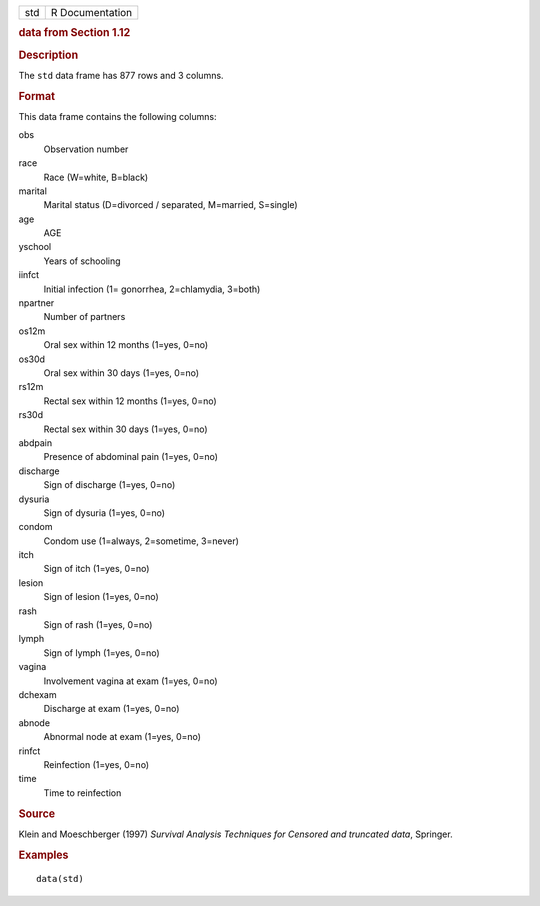 .. container::

   .. container::

      === ===============
      std R Documentation
      === ===============

      .. rubric:: data from Section 1.12
         :name: data-from-section-1.12

      .. rubric:: Description
         :name: description

      The ``std`` data frame has 877 rows and 3 columns.

      .. rubric:: Format
         :name: format

      This data frame contains the following columns:

      obs
         Observation number

      race
         Race (W=white, B=black)

      marital
         Marital status (D=divorced / separated, M=married, S=single)

      age
         AGE

      yschool
         Years of schooling

      iinfct
         Initial infection (1= gonorrhea, 2=chlamydia, 3=both)

      npartner
         Number of partners

      os12m
         Oral sex within 12 months (1=yes, 0=no)

      os30d
         Oral sex within 30 days (1=yes, 0=no)

      rs12m
         Rectal sex within 12 months (1=yes, 0=no)

      rs30d
         Rectal sex within 30 days (1=yes, 0=no)

      abdpain
         Presence of abdominal pain (1=yes, 0=no)

      discharge
         Sign of discharge (1=yes, 0=no)

      dysuria
         Sign of dysuria (1=yes, 0=no)

      condom
         Condom use (1=always, 2=sometime, 3=never)

      itch
         Sign of itch (1=yes, 0=no)

      lesion
         Sign of lesion (1=yes, 0=no)

      rash
         Sign of rash (1=yes, 0=no)

      lymph
         Sign of lymph (1=yes, 0=no)

      vagina
         Involvement vagina at exam (1=yes, 0=no)

      dchexam
         Discharge at exam (1=yes, 0=no)

      abnode
         Abnormal node at exam (1=yes, 0=no)

      rinfct
         Reinfection (1=yes, 0=no)

      time
         Time to reinfection

      .. rubric:: Source
         :name: source

      Klein and Moeschberger (1997) *Survival Analysis Techniques for
      Censored and truncated data*, Springer.

      .. rubric:: Examples
         :name: examples

      ::

         data(std)

